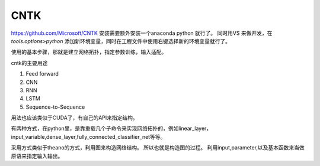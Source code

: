 CNTK
****

https://github.com/Microsoft/CNTK
安装需要额外安装一个anaconda python 就行了。
同时用VS 来做开发，在 *tools.options>python* 添加新环境变量，同时在工程文件中使用右键选择新的环境变量就行了。

使用的基本步骤，那就是建立网络拓扑，指定参数训练，输入适配。

cntk的主要用途

#. Feed forward
#. CNN
#. RNN
#. LSTM
#. Sequence-to-Sequence

用法也应该类似于CUDA了，有自己的API来指定结构。

有两种方式，在python里，是靠重载几个子命令来实现网络拓扑的，例如linear_layer，input_variable,dense_layer,fully_connected_classifier_net等等。

采用方式类似于theano的方式，利用图来构造网络结构。
所以也就是构造图的过程。 利用input,parameter,以及基本函数来当做原语来指定输入输出。

